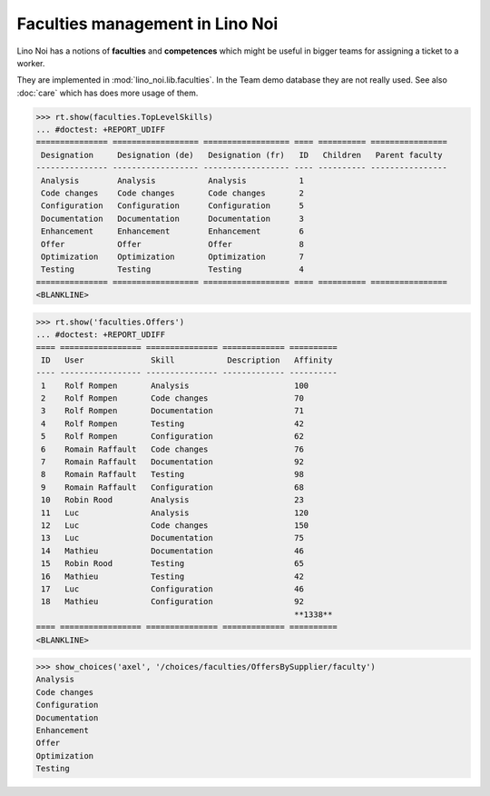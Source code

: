 .. _noi.specs.faculties:

================================
Faculties management in Lino Noi
================================


.. How to test only this document:

    $ python setup.py test -s tests.SpecsTests.test_faculties
    
    doctest init:

    >>> import lino
    >>> lino.startup('lino_noi.projects.team.settings.demo')
    >>> from lino.api.doctest import *


Lino Noi has a notions of **faculties** and **competences** which
might be useful in bigger teams for assigning a ticket to a worker.

They are implemented in :mod:`lino_noi.lib.faculties`.  In the Team
demo database they are not really used.  See also :doc:`care` which
has does more usage of them.


.. contents::
  :local:


>>> rt.show(faculties.TopLevelSkills)
... #doctest: +REPORT_UDIFF
=============== ================== ================== ==== ========== ================
 Designation     Designation (de)   Designation (fr)   ID   Children   Parent faculty
--------------- ------------------ ------------------ ---- ---------- ----------------
 Analysis        Analysis           Analysis           1
 Code changes    Code changes       Code changes       2
 Configuration   Configuration      Configuration      5
 Documentation   Documentation      Documentation      3
 Enhancement     Enhancement        Enhancement        6
 Offer           Offer              Offer              8
 Optimization    Optimization       Optimization       7
 Testing         Testing            Testing            4
=============== ================== ================== ==== ========== ================
<BLANKLINE>


>>> rt.show('faculties.Offers')
... #doctest: +REPORT_UDIFF
==== ================= =============== ============= ==========
 ID   User              Skill           Description   Affinity
---- ----------------- --------------- ------------- ----------
 1    Rolf Rompen       Analysis                      100
 2    Rolf Rompen       Code changes                  70
 3    Rolf Rompen       Documentation                 71
 4    Rolf Rompen       Testing                       42
 5    Rolf Rompen       Configuration                 62
 6    Romain Raffault   Code changes                  76
 7    Romain Raffault   Documentation                 92
 8    Romain Raffault   Testing                       98
 9    Romain Raffault   Configuration                 68
 10   Robin Rood        Analysis                      23
 11   Luc               Analysis                      120
 12   Luc               Code changes                  150
 13   Luc               Documentation                 75
 14   Mathieu           Documentation                 46
 15   Robin Rood        Testing                       65
 16   Mathieu           Testing                       42
 17   Luc               Configuration                 46
 18   Mathieu           Configuration                 92
                                                      **1338**
==== ================= =============== ============= ==========
<BLANKLINE>


>>> show_choices('axel', '/choices/faculties/OffersBySupplier/faculty')
Analysis
Code changes
Configuration
Documentation
Enhancement
Offer
Optimization
Testing
